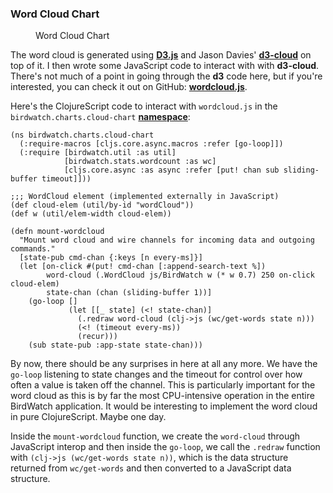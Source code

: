 *** Word Cloud Chart
    :PROPERTIES:
    :CUSTOM_ID: word-cloud-chart
    :END:

#+CAPTION: Word Cloud Chart
[[file:images/wordcloud.png]]

The word cloud is generated using *[[http://d3js.org][D3.js]]* and Jason
Davies' *[[https://github.com/jasondavies/d3-cloud][d3-cloud]]* on top
of it. I then wrote some JavaScript code to interact with with
*d3-cloud*. There's not much of a point in going through the *d3* code
here, but if you're interested, you can check it out on GitHub:
*[[https://github.com/matthiasn/BirdWatch/blob/83ff6bfc4b930e877f8f8414b53fc381bf5b4366/Clojure-Websockets/MainApp/resources/public/js/wordcloud.js][wordcloud.js]]*.

Here's the ClojureScript code to interact with =wordcloud.js= in the
=birdwatch.charts.cloud-chart=
*[[https://github.com/matthiasn/BirdWatch/blob/83ff6bfc4b930e877f8f8414b53fc381bf5b4366/Clojure-Websockets/MainApp/src/cljs/birdwatch/charts/cloud_chart.cljs][namespace]]*:

#+BEGIN_EXAMPLE
    (ns birdwatch.charts.cloud-chart
      (:require-macros [cljs.core.async.macros :refer [go-loop]])
      (:require [birdwatch.util :as util]
                [birdwatch.stats.wordcount :as wc]
                [cljs.core.async :as async :refer [put! chan sub sliding-buffer timeout]]))

    ;;; WordCloud element (implemented externally in JavaScript)
    (def cloud-elem (util/by-id "wordCloud"))
    (def w (util/elem-width cloud-elem))

    (defn mount-wordcloud
      "Mount word cloud and wire channels for incoming data and outgoing commands."
      [state-pub cmd-chan {:keys [n every-ms]}]
      (let [on-click #(put! cmd-chan [:append-search-text %])
            word-cloud (.WordCloud js/BirdWatch w (* w 0.7) 250 on-click cloud-elem)
            state-chan (chan (sliding-buffer 1))]
        (go-loop []
                 (let [[_ state] (<! state-chan)]
                   (.redraw word-cloud (clj->js (wc/get-words state n)))
                   (<! (timeout every-ms))
                   (recur)))
        (sub state-pub :app-state state-chan)))
#+END_EXAMPLE

By now, there should be any surprises in here at all any more. We have
the =go-loop= listening to state changes and the timeout for control
over how often a value is taken off the channel. This is particularly
important for the word cloud as this is by far the most CPU-intensive
operation in the entire BirdWatch application. It would be interesting
to implement the word cloud in pure ClojureScript. Maybe one day.

Inside the =mount-wordcloud= function, we create the =word-cloud=
through JavaScript interop and then inside the =go-loop=, we call the
=.redraw= function with =(clj->js (wc/get-words state n))=, which is the
data structure returned from =wc/get-words= and then converted to a
JavaScript data structure.

